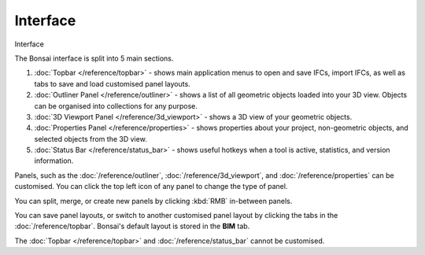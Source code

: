 Interface
=========

.. container:: location-scene

   |location| Interface

   .. |location| image:: /images/location-scene.svg

The Bonsai interface is split into 5 main sections.

.. image:: images/interface.png

1. :doc:`Topbar </reference/topbar>` - shows main application menus to open and save IFCs, import IFCs, as well as tabs to save and load customised panel layouts.
2. :doc:`Outliner Panel </reference/outliner>` - shows a list of all geometric objects loaded into your 3D view. Objects can be organised into collections for any purpose.
3. :doc:`3D Viewport Panel </reference/3d_viewport>` - shows a 3D view of your geometric objects.
4. :doc:`Properties Panel </reference/properties>` - shows properties about your project, non-geometric objects, and selected objects from the 3D view.
5. :doc:`Status Bar </reference/status_bar>` - shows useful hotkeys when a tool is active, statistics, and version information.

Panels, such as the :doc:`/reference/outliner`, :doc:`/reference/3d_viewport`, and :doc:`/reference/properties` can be customised. You can click the top left icon of any panel to change the type of panel.

.. image:: images/interface-panel.png

You can split, merge, or create new panels by clicking :kbd:`RMB` in-between panels.

.. image:: images/interface-split-merge.png

You can save panel layouts, or switch to another customised panel layout by clicking the tabs in the :doc:`/reference/topbar`. Bonsai's default layout is stored in the **BIM** tab.

.. image:: images/interface-tabs.png

The :doc:`Topbar </reference/topbar>` and :doc:`/reference/status_bar` cannot be customised.

.. seealso::

    Bonsai's interface is a customised version of the default Blender
    interface. Read more about `Blender Workspaces
    <https://docs.blender.org/manual/en/latest/interface/window_system/workspaces.html>`__.
